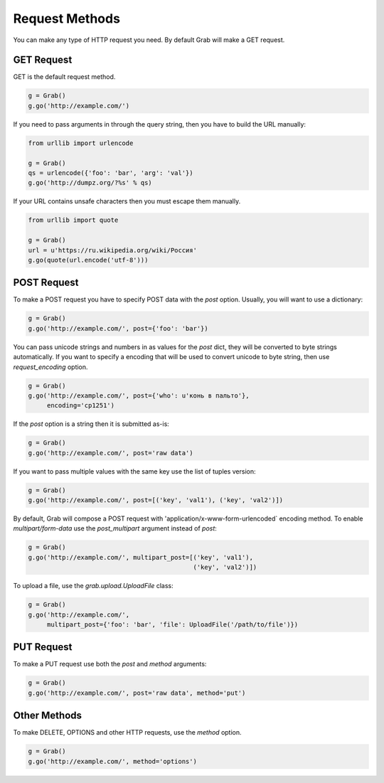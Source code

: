 .. _grab_request_method:

Request Methods
===============


You can make any type of HTTP request you need. By default Grab will make a
GET request.

.. _grab_request_get:

GET Request
-----------

GET is the default request method.

.. code:: python

    g = Grab()
    g.go('http://example.com/')

If you need to pass arguments in through the query string, then you
have to build the URL manually:

.. code:: python

    from urllib import urlencode

    g = Grab()
    qs = urlencode({'foo': 'bar', 'arg': 'val'})
    g.go('http://dumpz.org/?%s' % qs)

If your URL contains unsafe characters then you must escape them manually.

.. code:: python

    from urllib import quote

    g = Grab()
    url = u'https://ru.wikipedia.org/wiki/Россия'
    g.go(quote(url.encode('utf-8')))


.. _grab_request_post:

POST Request
------------

To make a POST request you have to specify POST data with the `post` option.
Usually, you will want to use a dictionary:

.. code:: python

    g = Grab()
    g.go('http://example.com/', post={'foo': 'bar'})

You can pass unicode strings and numbers in as values for the `post` dict, 
they will be converted to byte strings automatically. If you want to specify a
encoding that will be used to convert unicode to byte string, then use
`request_encoding` option.

.. code:: python

    g = Grab()
    g.go('http://example.com/', post={'who': u'конь в пальто'},
         encoding='cp1251')

If the `post` option is a string then it is submitted as-is:

.. code:: python

    g = Grab()
    g.go('http://example.com/', post='raw data')


If you want to pass multiple values with the same key use the list of tuples
version:

.. code:: python

    g = Grab()
    g.go('http://example.com/', post=[('key', 'val1'), ('key', 'val2')])

By default, Grab will compose a POST request with 
'application/x-www-form-urlencoded` encoding method. To enable 
`multipart/form-data` use the `post_multipart` argument instead of `post`:

.. code:: python

    g = Grab()
    g.go('http://example.com/', multipart_post=[('key', 'val1'),
                                                ('key', 'val2')])


To upload a file, use the `grab.upload.UploadFile` class:

.. code:: python

    g = Grab()
    g.go('http://example.com/',
         multipart_post={'foo': 'bar', 'file': UploadFile('/path/to/file')})

.. _grab_request_put:

PUT Request
-----------

To make a PUT request use both the `post` and `method` arguments:

.. code:: python

    g = Grab()
    g.go('http://example.com/', post='raw data', method='put')


.. _grab_request_other:

Other Methods
-------------

To make DELETE, OPTIONS and other HTTP requests, use the `method` option.

.. code:: python

    g = Grab()
    g.go('http://example.com/', method='options')
